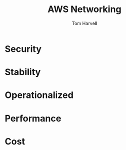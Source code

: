#+REVEAL_ROOT: http://cdn.jsdelivr.net/reveal.js/3.0.0/
#+MACRO: color @@html:<font color="$1">$2</font>@@
#+TITLE: AWS Networking 
#+EMAIL: harvellt@gmail.com 
#+AUTHOR: Tom Harvell 

#+REVEAL_THEME: night 
#+OPTIONS: num:nil toc:nil search:nill

* Security 

* Stability 

* Operationalized 

* Performance 

* Cost  
  
